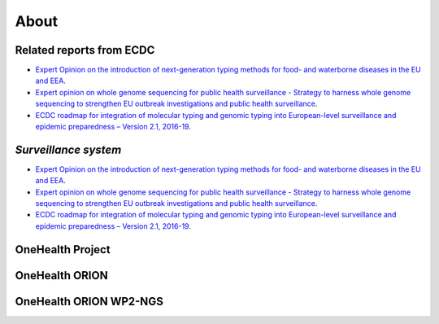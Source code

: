 About
=====

Related reports from ECDC  
-------------------------
* `Expert Opinion on the introduction of next-generation typing methods for food- and waterborne diseases in the EU and EEA <https://ecdc.europa.eu/sites/portal/files/media/en/publications/Publications/food-and-waterborne-diseases-next-generation-typing-methods.pdf>`_. 
* `Expert opinion on whole genome sequencing for public health surveillance - Strategy to harness whole genome sequencing to strengthen EU outbreak investigations and public health surveillance <https://ecdc.europa.eu/sites/portal/files/media/en/publications/Publications/whole-genome-sequencing-for-public-health-surveillance.pdf>`_.
* `ECDC roadmap for integration of molecular typing and genomic typing into European-level surveillance and epidemic preparedness – Version 2.1, 2016-19 <https://ecdc.europa.eu/sites/portal/files/media/en/publications/Publications/molecular-typing-EU-surveillance-epidemic-preparedness-2016-19-roadmap.pdf>`_.

`Surveillance system`
----------------------
* `Expert Opinion on the introduction of next-generation typing methods for food- and waterborne diseases in the EU and EEA <https://ecdc.europa.eu/sites/portal/files/media/en/publications/Publications/food-and-waterborne-diseases-next-generation-typing-methods.pdf>`_. 
* `Expert opinion on whole genome sequencing for public health surveillance - Strategy to harness whole genome sequencing to strengthen EU outbreak investigations and public health surveillance <https://ecdc.europa.eu/sites/portal/files/media/en/publications/Publications/whole-genome-sequencing-for-public-health-surveillance.pdf>`_.
* `ECDC roadmap for integration of molecular typing and genomic typing into European-level surveillance and epidemic preparedness – Version 2.1, 2016-19 <https://ecdc.europa.eu/sites/portal/files/media/en/publications/Publications/molecular-typing-EU-surveillance-epidemic-preparedness-2016-19-roadmap.pdf>`_.

**OneHealth Project**
---------------------

**OneHealth ORION**
---------------------

**OneHealth ORION WP2-NGS**
---------------------------
